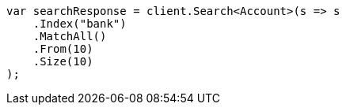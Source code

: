 ////
IMPORTANT NOTE
==============
This file is generated from method Line820 in https://github.com/elastic/elasticsearch-net/tree/docs/example-callouts/src/Examples/Examples/Root/GettingStartedPage.cs#L401-L419.
If you wish to submit a PR to change this example, please change the source method above
and run dotnet run -- asciidoc in the ExamplesGenerator project directory.
////
[source, csharp]
----
var searchResponse = client.Search<Account>(s => s
    .Index("bank")
    .MatchAll()
    .From(10)
    .Size(10)
);
----

